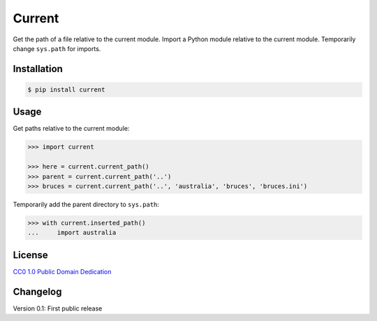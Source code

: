Current
=======

|PyPI version| |License| |Downloads|

Get the path of a file relative to the current module.
Import a Python module relative to the current module.
Temporarily change ``sys.path`` for imports.

Installation
------------

.. code:: bash

    $ pip install current

Usage
-----

Get paths relative to the current module:

.. code:: python

    >>> import current

    >>> here = current.current_path()
    >>> parent = current.current_path('..')
    >>> bruces = current.current_path('..', 'australia', 'bruces', 'bruces.ini')


Temporarily add the parent directory to ``sys.path``:

.. code:: python

    >>> with current.inserted_path()
    ...     import australia


License
-------

`CC0 1.0 Public Domain Dedication
<https://creativecommons.org/publicdomain/zero/1.0/>`_


Changelog
---------

Version 0.1: First public release


.. |PyPI version| image:: https://pypip.in/v/current/badge.png
    :target: https://pypi.python.org/pypi/current
    :alt: Latest PyPI Version
.. |License| image:: https://pypip.in/license/current/badge.png
    :target: https://pypi.python.org/pypi/current
    :alt: License
.. |Downloads| image:: https://pypip.in/d/current/badge.png
    :target: https://pypi.python.org/pypi/current
    :alt: Downloads
